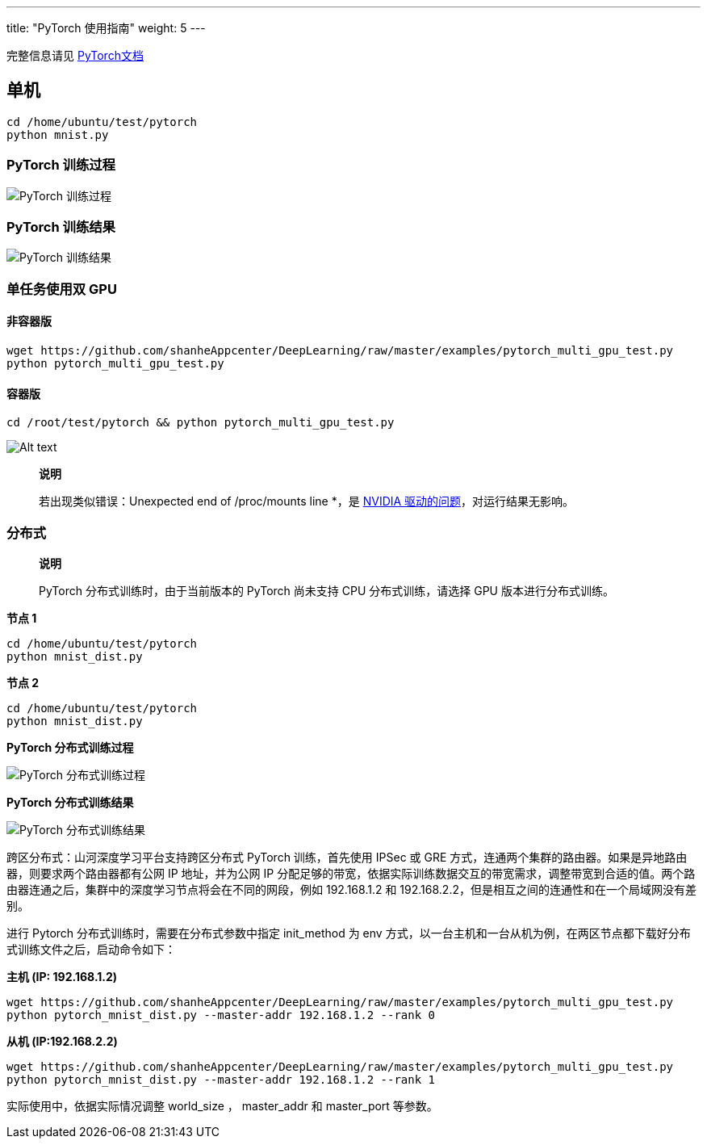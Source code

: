 ---
title: "PyTorch 使用指南"
weight: 5
---

完整信息请见 http://pytorch.org/[PyTorch文档]

== 单机

[source,shell]
----
cd /home/ubuntu/test/pytorch
python mnist.py
----

=== PyTorch 训练过程

image::/images/cloud_service/ai/manual/pytorch_start.png[PyTorch 训练过程]

=== PyTorch 训练结果

image::/images/cloud_service/ai/pytorch_result.png[PyTorch 训练结果]

=== 单任务使用双 GPU

==== 非容器版

[source,shell]
----
wget https://github.com/shanheAppcenter/DeepLearning/raw/master/examples/pytorch_multi_gpu_test.py
python pytorch_multi_gpu_test.py
----

==== 容器版

[source,shell]
----
cd /root/test/pytorch && python pytorch_multi_gpu_test.py
----


image::/images/cloud_service/ai/manual/multip-gpu-pytorch.png[Alt text]

____
*说明*

若出现类似错误：Unexpected end of /proc/mounts line
*，是 https://devtalk.nvidia.com/default/topic/1027077/container-pytorch/-quot-unexpected-end-of-proc-mounts-line-overlay-quot-on-p3-8xlarge/[NVIDIA
驱动的问题]，对运行结果无影响。
____

=== 分布式

____
*说明*

PyTorch 分布式训练时，由于当前版本的 PyTorch 尚未支持 CPU
分布式训练，请选择 GPU 版本进行分布式训练。
____

*节点 1*

[source,shell]
----
cd /home/ubuntu/test/pytorch
python mnist_dist.py
----

*节点 2*

[source,shell]
----
cd /home/ubuntu/test/pytorch
python mnist_dist.py
----

*PyTorch 分布式训练过程*


image::/images/cloud_service/ai/manual/pytorchdist_start.png[PyTorch 分布式训练过程]

*PyTorch 分布式训练结果*

image::/images/cloud_service/ai/manual/pytorchdist_result.png[PyTorch 分布式训练结果]

跨区分布式：山河深度学习平台支持跨区分布式 PyTorch 训练，首先使用 IPSec
或 GRE
方式，连通两个集群的路由器。如果是异地路由器，则要求两个路由器都有公网
IP 地址，并为公网 IP
分配足够的带宽，依据实际训练数据交互的带宽需求，调整带宽到合适的值。两个路由器连通之后，集群中的深度学习节点将会在不同的网段，例如
192.168.1.2 和 192.168.2.2，但是相互之间的连通性和在一个局域网没有差别。

进行 Pytorch 分布式训练时，需要在分布式参数中指定 init_method 为 env
方式，以一台主机和一台从机为例，在两区节点都下载好分布式训练文件之后，启动命令如下：

*主机 (IP: 192.168.1.2)*

[source,shell]
----
wget https://github.com/shanheAppcenter/DeepLearning/raw/master/examples/pytorch_multi_gpu_test.py
python pytorch_mnist_dist.py --master-addr 192.168.1.2 --rank 0
----

*从机 (IP:192.168.2.2)*

[source,shell]
----
wget https://github.com/shanheAppcenter/DeepLearning/raw/master/examples/pytorch_multi_gpu_test.py
python pytorch_mnist_dist.py --master-addr 192.168.1.2 --rank 1
----

实际使用中，依据实际情况调整 world_size ， master_addr 和 master_port
等参数。
